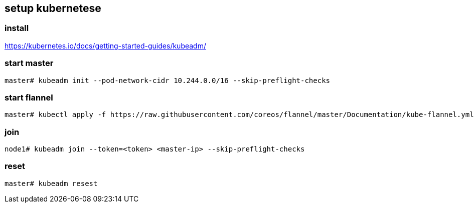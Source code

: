 == setup kubernetese

=== install

https://kubernetes.io/docs/getting-started-guides/kubeadm/

=== start master

--------------------------
master# kubeadm init --pod-network-cidr 10.244.0.0/16 --skip-preflight-checks
--------------------------

=== start flannel

--------------------------
master# kubectl apply -f https://raw.githubusercontent.com/coreos/flannel/master/Documentation/kube-flannel.yml
--------------------------

=== join

--------------------------
node1# kubeadm join --token=<token> <master-ip> --skip-preflight-checks
--------------------------



=== reset

--------------------------
master# kubeadm resest
--------------------------
